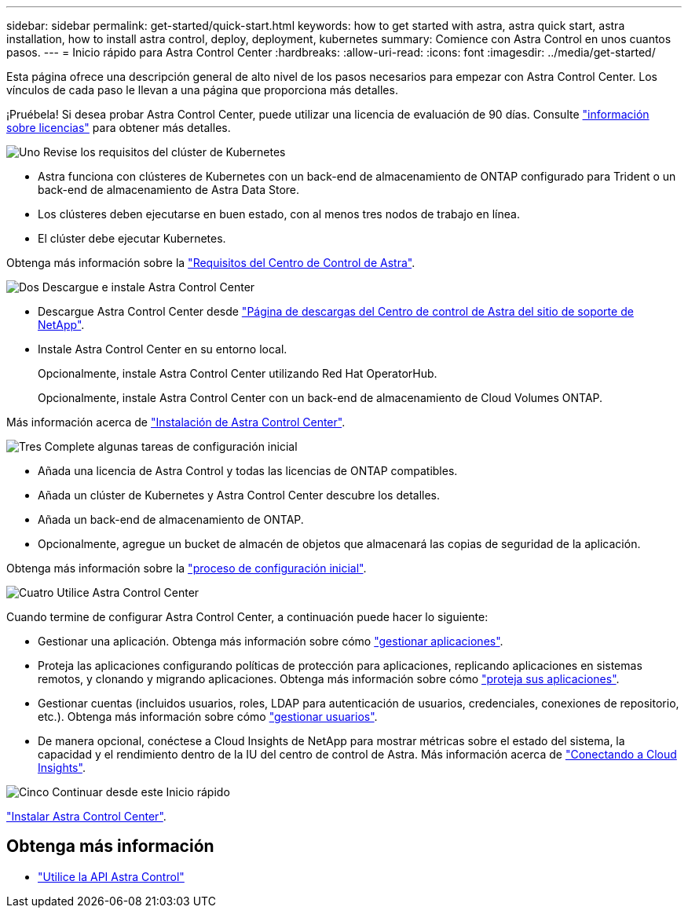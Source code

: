 ---
sidebar: sidebar 
permalink: get-started/quick-start.html 
keywords: how to get started with astra, astra quick start, astra installation, how to install astra control, deploy, deployment, kubernetes 
summary: Comience con Astra Control en unos cuantos pasos. 
---
= Inicio rápido para Astra Control Center
:hardbreaks:
:allow-uri-read: 
:icons: font
:imagesdir: ../media/get-started/


Esta página ofrece una descripción general de alto nivel de los pasos necesarios para empezar con Astra Control Center. Los vínculos de cada paso le llevan a una página que proporciona más detalles.

¡Pruébela! Si desea probar Astra Control Center, puede utilizar una licencia de evaluación de 90 días. Consulte link:../get-started/setup_overview.html#add-a-license-for-astra-control-center["información sobre licencias"] para obtener más detalles.

.image:https://raw.githubusercontent.com/NetAppDocs/common/main/media/number-1.png["Uno"] Revise los requisitos del clúster de Kubernetes
[role="quick-margin-list"]
* Astra funciona con clústeres de Kubernetes con un back-end de almacenamiento de ONTAP configurado para Trident o un back-end de almacenamiento de Astra Data Store.
* Los clústeres deben ejecutarse en buen estado, con al menos tres nodos de trabajo en línea.
* El clúster debe ejecutar Kubernetes.


[role="quick-margin-para"]
Obtenga más información sobre la link:../get-started/requirements.html["Requisitos del Centro de Control de Astra"].

.image:https://raw.githubusercontent.com/NetAppDocs/common/main/media/number-2.png["Dos"] Descargue e instale Astra Control Center
[role="quick-margin-list"]
* Descargue Astra Control Center desde https://mysupport.netapp.com/site/products/all/details/astra-control-center/downloads-tab["Página de descargas del Centro de control de Astra del sitio de soporte de NetApp"^].
* Instale Astra Control Center en su entorno local.
+
Opcionalmente, instale Astra Control Center utilizando Red Hat OperatorHub.

+
Opcionalmente, instale Astra Control Center con un back-end de almacenamiento de Cloud Volumes ONTAP.



[role="quick-margin-para"]
Más información acerca de link:../get-started/install_overview.html["Instalación de Astra Control Center"].

.image:https://raw.githubusercontent.com/NetAppDocs/common/main/media/number-3.png["Tres"] Complete algunas tareas de configuración inicial
[role="quick-margin-list"]
* Añada una licencia de Astra Control y todas las licencias de ONTAP compatibles.
* Añada un clúster de Kubernetes y Astra Control Center descubre los detalles.
* Añada un back-end de almacenamiento de ONTAP.
* Opcionalmente, agregue un bucket de almacén de objetos que almacenará las copias de seguridad de la aplicación.


[role="quick-margin-para"]
Obtenga más información sobre la link:../get-started/setup_overview.html["proceso de configuración inicial"].

.image:https://raw.githubusercontent.com/NetAppDocs/common/main/media/number-4.png["Cuatro"] Utilice Astra Control Center
[role="quick-margin-list"]
Cuando termine de configurar Astra Control Center, a continuación puede hacer lo siguiente:

[role="quick-margin-list"]
* Gestionar una aplicación. Obtenga más información sobre cómo link:../use/manage-apps.html["gestionar aplicaciones"].
* Proteja las aplicaciones configurando políticas de protección para aplicaciones, replicando aplicaciones en sistemas remotos, y clonando y migrando aplicaciones. Obtenga más información sobre cómo link:../use/protection-overview.html["proteja sus aplicaciones"].
* Gestionar cuentas (incluidos usuarios, roles, LDAP para autenticación de usuarios, credenciales, conexiones de repositorio, etc.). Obtenga más información sobre cómo link:../use/manage-users.html["gestionar usuarios"].
* De manera opcional, conéctese a Cloud Insights de NetApp para mostrar métricas sobre el estado del sistema, la capacidad y el rendimiento dentro de la IU del centro de control de Astra. Más información acerca de link:../use/monitor-protect.html["Conectando a Cloud Insights"].


.image:https://raw.githubusercontent.com/NetAppDocs/common/main/media/number-5.png["Cinco"] Continuar desde este Inicio rápido
[role="quick-margin-para"]
link:../get-started/install_overview.html["Instalar Astra Control Center"].



== Obtenga más información

* https://docs.netapp.com/us-en/astra-automation/index.html["Utilice la API Astra Control"^]

